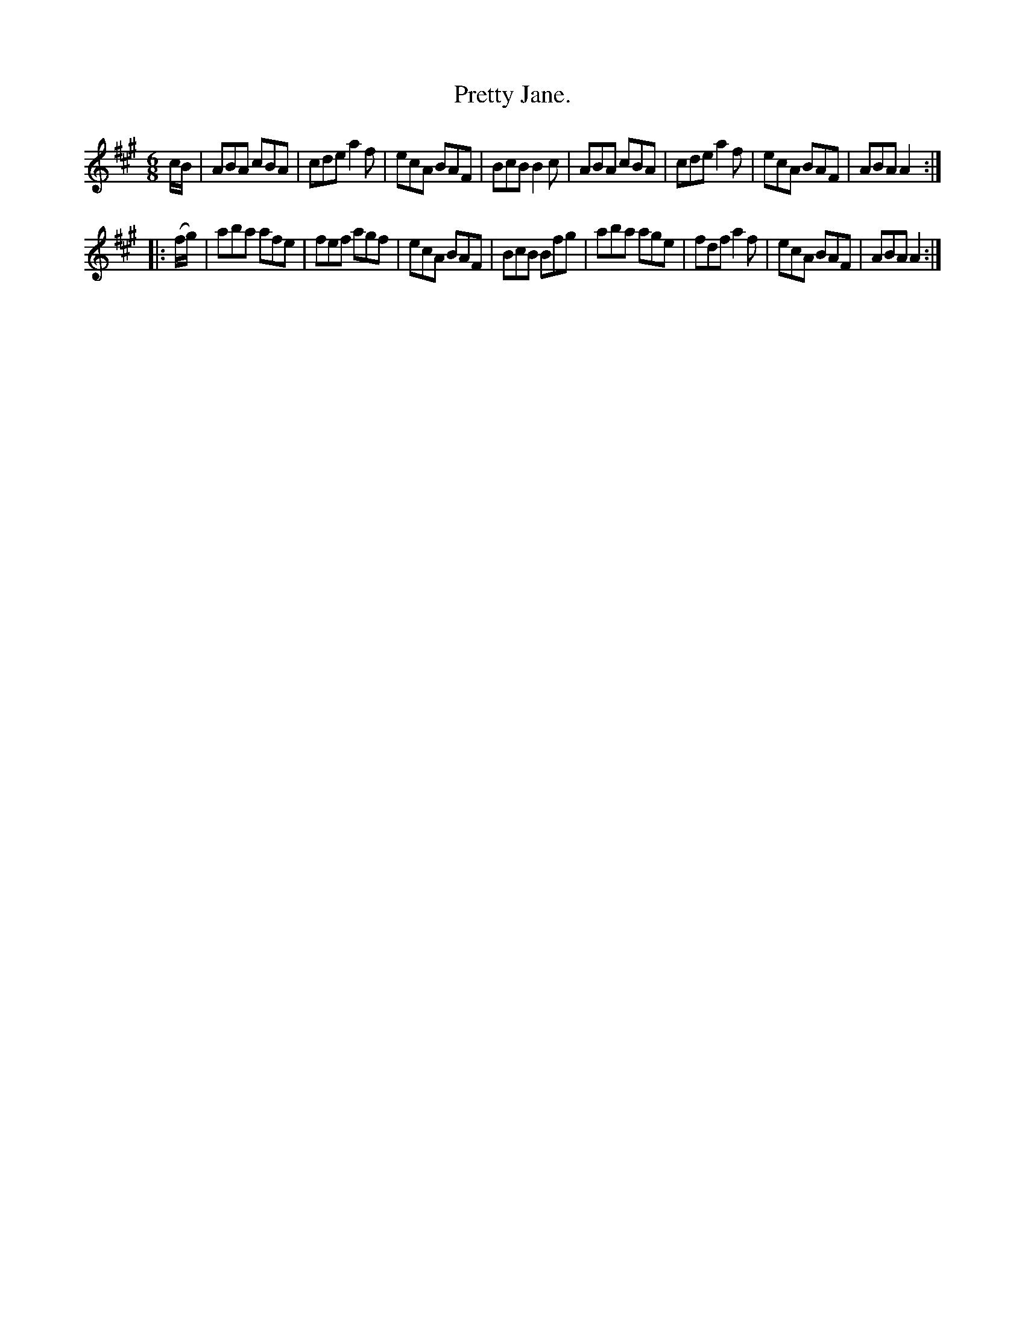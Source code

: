 X: 768
T: Pretty Jane.
R: jig
B: O'Neill's 1850 "Music of Ireland" #768
Z: Stephen Foy (shf@access.digex.net)
%abc 1.6
M: 6/8
K: A
c/B/ |\
ABA cBA | cde a2f | ecA BAF | BcB B2c |\
ABA cBA | cde a2f | ecA BAF | ABA A2 :|
|: (f/g/) |\
aba afe | fef agf | ecA BAF | BcB Bfg |\
aba age | fdf a2f | ecA BAF | ABA A2 :|
